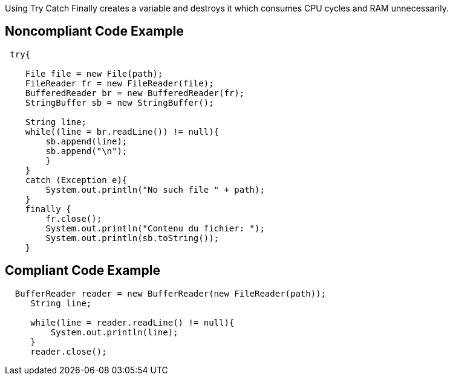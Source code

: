 Using Try Catch Finally creates a variable and destroys it which consumes CPU cycles and RAM unnecessarily.

## Noncompliant Code Example

```java
 try{

    File file = new File(path);
    FileReader fr = new FileReader(file);
    BufferedReader br = new BufferedReader(fr);
    StringBuffer sb = new StringBuffer();

    String line;
    while((line = br.readLine()) != null){
        sb.append(line);
        sb.append("\n");
        }
    }
    catch (Exception e){
        System.out.println("No such file " + path);
    }
    finally {
        fr.close();
        System.out.println("Contenu du fichier: ");
        System.out.println(sb.toString());
    }
```

## Compliant Code Example

```java
  BufferReader reader = new BufferReader(new FileReader(path));
     String line;

     while(line = reader.readLine() != null){
         System.out.println(line);
     }
     reader.close();
```